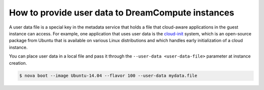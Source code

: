 ==================================================
How to provide user data to DreamCompute instances
==================================================

A user data file is a special key in the metadata service that holds a
file that cloud-aware applications in the guest instance can access. For
example, one application that uses user data is the
`cloud-init <https://help.ubuntu.com/community/CloudInit>`__ system,
which is an open-source package from Ubuntu that is available on various
Linux distributions and which handles early initialization of a cloud
instance.

You can place user data in a local file and pass it through the
``--user-data <user-data-file>`` parameter at instance creation.

.. code-block:: console

   $ nova boot --image Ubuntu-14.04 --flavor 100 --user-data mydata.file

